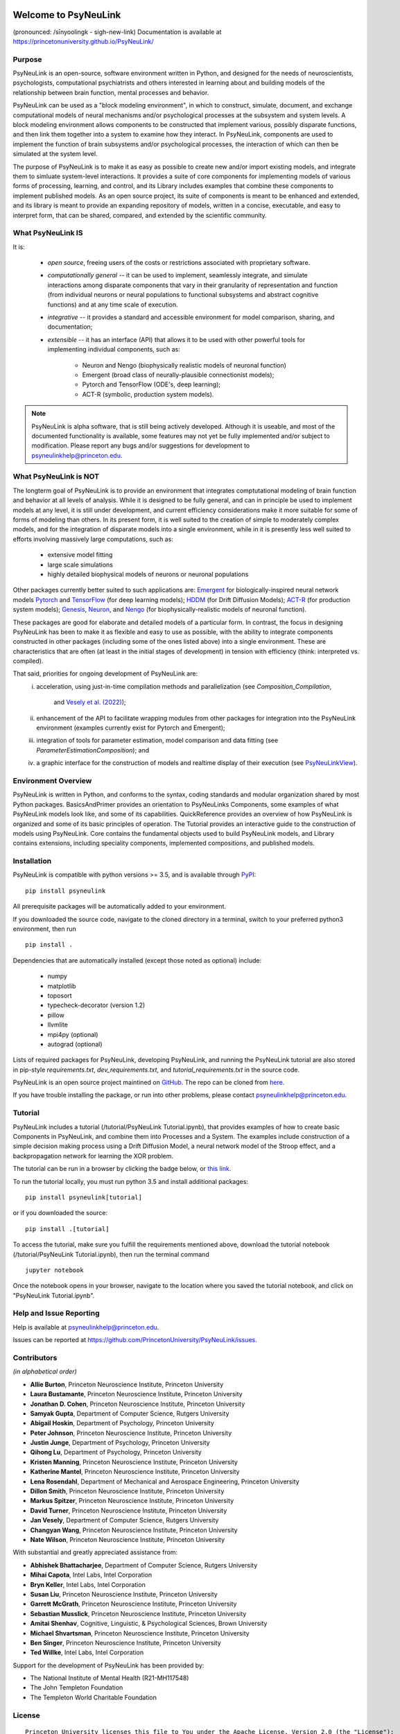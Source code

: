 .. image:: https://badge.fury.io/py/psyneulink.svg
    :target: https://badge.fury.io/py/psyneulink
.. image:: https://github.com/PrincetonUniversity/PsyNeuLink/workflows/PsyNeuLink%20CI/badge.svg?branch=master
    :target: https://github.com/PrincetonUniversity/PsyNeuLink/actions
.. image:: https://mybinder.org/badge.svg
    :target: https://mybinder.org/v2/gh/PrincetonUniversity/PsyNeuLink/master


Welcome to PsyNeuLink
=====================

(pronounced: /sīnyoolingk - sigh-new-link)
Documentation is available at https://princetonuniversity.github.io/PsyNeuLink/

Purpose
-------

PsyNeuLink is an open-source, software environment written in Python, and designed for the needs of
neuroscientists, psychologists, computational psychiatrists and others interested in learning about and building
models of the relationship between brain function, mental processes and behavior.

PsyNeuLink can be used as a "block modeling environment", in which to construct, simulate, document, and exchange
computational models of neural mechanisms and/or psychological processes at the subsystem and system levels.
A block modeling environment allows components to be constructed that implement various, possibly disparate
functions, and then link them together into a system to examine how they interact.  In PsyNeuLink, components are
used to implement the function of brain subsystems and/or psychological processes, the interaction of which can then
be simulated at the system level.

The purpose of PsyNeuLink is to make it as easy as possible to create new and/or import existing models, and
integrate them to simluate system-level interactions.  It provides a suite of core components for
implementing models of various forms of processing, learning, and control, and its Library includes examples that
combine these components to implement published models.  As an open source project, its suite of components is meant
to be enhanced and extended, and its library is meant to provide an expanding repository of models, written in a
concise, executable, and easy to interpret form, that can be shared, compared, and extended by the scientific community.

What PsyNeuLink **IS**
----------------------

It is:

 - *open source*, freeing users of the costs or restrictions associated with proprietary software.

 ..

 - *computationally general* -- it can be used to implement, seamlessly integrate, and simulate interactions among
   disparate components that vary in their granularity of representation and function (from individual neurons or
   neural populations to functional subsystems and abstract cognitive functions) and at any time scale of execution.

 ..

 - *integrative* -- it provides a standard and accessible environment for model comparison, sharing, and documentation;

 ..

 - *extensible* -- it has an interface (API) that allows it to be used with other powerful tools for implementing
   individual components, such as:

    * Neuron and Nengo (biophysically realistic models of neuronal function)
    * Emergent (broad class of neurally-plausible connectionist models);
    * Pytorch and TensorFlow (ODE's, deep learning);
    * ACT-R (symbolic, production system models).

.. note::
   PsyNeuLink is alpha software, that is still being actively developed.  Although it is useable, and most of the
   documented functionality is available, some features may not yet be fully implemented and/or subject to
   modification.  Please report any bugs and/or suggestions for development to psyneulinkhelp@princeton.edu.

What PsyNeuLink is **NOT**
--------------------------

The longterm goal of PsyNeuLink is to provide an environment that integrates comptutational modeling of brain function
and behavior at all levels of analysis.  While it is designed to be fully general, and can in principle be used to
implement models at any level, it is still under development, and current efficiency considerations make it more
suitable for some of forms of modeling than others. In its present form, it is well suited to the creation of
simple to moderately complex models, and for the integration of disparate models into a single environment, while in
it is presently less well suited to efforts involving massively large computations, such as:

 - extensive model fitting
 - large scale simulations
 - highly detailed biophysical models of neurons or neuronal populations

Other packages currently better suited to such applications are:
`Emergent <https://grey.colorado.edu/emergent/index.php/Main_Page>`_ for biologically-inspired neural network models
`Pytorch <https://pytorch.org>`_ and `TensorFlow <https://www.tensorflow.org>`_ (for deep learning models);
`HDDM <http://ski.clps.brown.edu/hddm_docs/>`_ (for Drift Diffusion Models);
`ACT-R <http://act-r.psy.cmu.edu>`_ (for production system models);
`Genesis <http://www.genesis-sim.org>`_,
`Neuron <https://www.neuron.yale.edu/neuron/>`_,
and `Nengo <http://www.nengo.ca>`_  (for biophysically-realistic models of neuronal function).

These packages are good for elaborate and detailed models of a particular form. In contrast, the focus in designing
PsyNeuLink has been to make it as flexible and easy to use as possible, with the ability to integrate components
constructed in other packages (including some of the ones listed above) into a single environment.  These are
characteristics that are often (at least in the initial stages of development) in tension with efficiency (think:
interpreted vs. compiled).

That said, priorities for ongoing development of PsyNeuLink are:
    i) acceleration, using just-in-time compilation methods and parallelization
       (see `Composition_Compilation`,
        and `Vesely et al. (2022) <http://www.cs.yale.edu/homes/abhishek/jvesely-cgo22.pdf>`_);
    ii) enhancement of the API to facilitate wrapping modules from other packages for integration into the PsyNeuLink
        environment (examples currently exist for Pytorch and Emergent);
    iii) integration of tools for parameter estimation, model comparison and data fitting
         (see `ParameterEstimationComposition`); and
    iv) a graphic interface for the construction of models and realtime display of their execution
        (see `PsyNeuLinkView <http://www.psyneuln.deptcpanel.princeton.edu/psyneulink-view-2/>`_).

Environment Overview
--------------------

PsyNeuLink is written in Python, and conforms to the syntax, coding standards and modular organization shared by
most Python packages.  BasicsAndPrimer provides an orientation to PsyNeuLinks Components, some examples of what
PsyNeuLink models look like, and some of its capabilities. QuickReference provides an overview of how PsyNeuLink is
organized and some of its basic principles of operation.  The Tutorial provides an interactive guide to the
construction of models using PsyNeuLink. Core contains the fundamental objects used to build PsyNeuLink models, and
Library contains extensions, including speciality components, implemented compositions, and published models.

Installation
------------

PsyNeuLink is compatible with python versions >= 3.5, and is available through `PyPI <https://pypi.python.org/pypi/PsyNeuLink>`__:

::

    pip install psyneulink

All prerequisite packages will be automatically added to your environment.

If you downloaded the source code, navigate to the cloned directory in a terminal,
switch to your preferred python3 environment, then run

::

    pip install .

Dependencies that are automatically installed (except those noted as optional) include:

   * numpy
   * matplotlib
   * toposort
   * typecheck-decorator (version 1.2)
   * pillow
   * llvmlite
   * mpi4py (optional)
   * autograd (optional)

Lists of required packages for PsyNeuLink, developing PsyNeuLink, and running the PsyNeuLink tutorial are also
stored in pip-style `requirements.txt`, `dev_requirements.txt`, and `tutorial_requirements.txt` in the source code.

PsyNeuLink is an open source project maintined on `GitHub <https://github.com>`_. The repo can be cloned
from `here <https://github.com/PrincetonUniversity/PsyNeuLink>`_.

If you have trouble installing the package, or run into other problems, please contact psyneulinkhelp@princeton.edu.

Tutorial
--------

PsyNeuLink includes a tutorial (/tutorial/PsyNeuLink Tutorial.ipynb), that provides examples of how to create basic Components
in PsyNeuLink, and combine them into Processes and a System.  The examples include construction of a simple
decision making process using a Drift Diffusion Model, a neural network model of the Stroop effect, and a
backpropagation network for learning the XOR problem.

The tutorial can be run in a browser by clicking the badge below, or `this link <https://mybinder.org/v2/gh/PrincetonUniversity/PsyNeuLink/master>`__.

.. image:: https://mybinder.org/badge.svg
    :target: https://mybinder.org/v2/gh/PrincetonUniversity/PsyNeuLink/master

To run the tutorial locally, you must run python 3.5 and install additional packages:

::

    pip install psyneulink[tutorial]

or if you downloaded the source:

::

    pip install .[tutorial]


To access the tutorial, make sure you fulfill the requirements mentioned above, download the tutorial notebook (/tutorial/PsyNeuLink Tutorial.ipynb), then run the terminal command

::

    jupyter notebook


Once the notebook opens in your browser, navigate to the location where you saved the tutorial notebook, and
click on "PsyNeuLink Tutorial.ipynb".

Help and Issue Reporting
------------------------

Help is available at psyneulinkhelp@princeton.edu.

Issues can be reported at https://github.com/PrincetonUniversity/PsyNeuLink/issues.

Contributors
------------

*(in alphabetical order)*

* **Allie Burton**, Princeton Neuroscience Institute, Princeton University
* **Laura Bustamante**, Princeton Neuroscience Institute, Princeton University
* **Jonathan D. Cohen**, Princeton Neuroscience Institute, Princeton University
* **Samyak Gupta**, Department of Computer Science, Rutgers University
* **Abigail Hoskin**, Department of Psychology, Princeton University
* **Peter Johnson**, Princeton Neuroscience Institute, Princeton University
* **Justin Junge**, Department of Psychology, Princeton University
* **Qihong Lu**, Department of Psychology, Princeton University
* **Kristen Manning**, Princeton Neuroscience Institute, Princeton University
* **Katherine Mantel**, Princeton Neuroscience Institute, Princeton University
* **Lena Rosendahl**, Department of Mechanical and Aerospace Engineering, Princeton University
* **Dillon Smith**, Princeton Neuroscience Institute, Princeton University
* **Markus Spitzer**, Princeton Neuroscience Institute, Princeton University
* **David Turner**, Princeton Neuroscience Institute, Princeton University
* **Jan Vesely**, Department of Computer Science, Rutgers University
* **Changyan Wang**, Princeton Neuroscience Institute, Princeton University
* **Nate Wilson**, Princeton Neuroscience Institute, Princeton University

With substantial and greatly appreciated assistance from:

* **Abhishek Bhattacharjee**, Department of Computer Science, Rutgers University
* **Mihai Capota**, Intel Labs, Intel Corporation
* **Bryn Keller**, Intel Labs, Intel Corporation
* **Susan Liu**, Princeton Neuroscience Institute, Princeton University
* **Garrett McGrath**, Princeton Neuroscience Institute, Princeton University
* **Sebastian Musslick**, Princeton Neuroscience Institute, Princeton University
* **Amitai Shenhav**, Cognitive, Linguistic, & Psychological Sciences, Brown University
* **Michael Shvartsman**, Princeton Neuroscience Institute, Princeton University
* **Ben Singer**, Princeton Neuroscience Institute, Princeton University
* **Ted Willke**, Intel Labs, Intel Corporation

Support for the development of PsyNeuLink has been provided by:

* The National Institute of Mental Health (R21-MH117548)
* The John Templeton Foundation
* The Templeton World Charitable Foundation

License
-------

::

    Princeton University licenses this file to You under the Apache License, Version 2.0 (the "License");
    you may not use this file except in compliance with the License.  You may obtain a copy of the License at:
         http://www.apache.org/licenses/LICENSE-2.0
    Unless required by applicable law or agreed to in writing, software distributed under the License is distributed
    on an "AS IS" BASIS, WITHOUT WARRANTIES OR CONDITIONS OF ANY KIND, either express or implied.
    See the License for the specific language governing permissions and limitations under the License.
